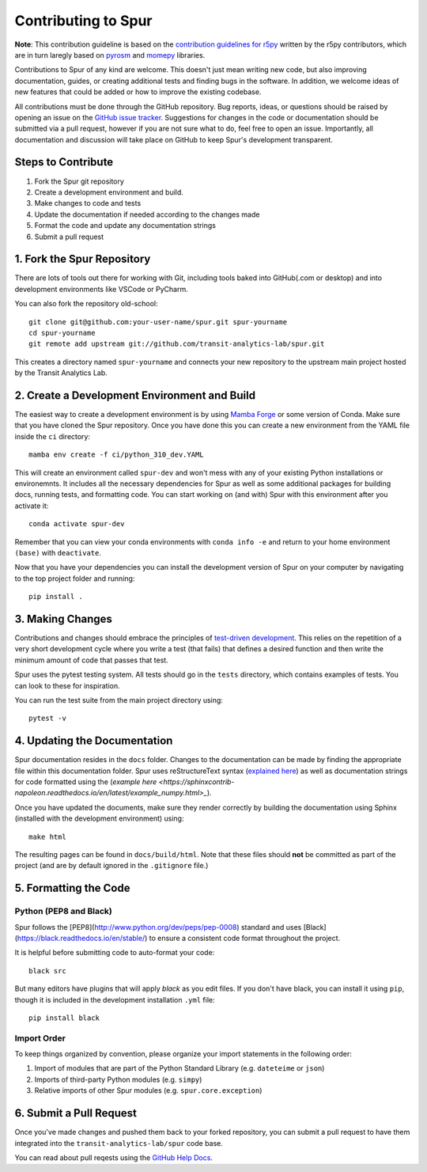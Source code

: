 Contributing to Spur
====================

**Note**: This contribution guideline is based on the `contribution guidelines for r5py <https://r5py.readthedocs.io/en/stable/CONTRIBUTING.html>`_ written by the r5py contributors, which are in turn laregly based on `pyrosm <https://pyrosm.readthedocs.io/en/latest/>`_ and `momepy <http://docs.momepy.org/en/stable/>`_ libraries.

Contributions to Spur of any kind are welcome. This doesn't just mean writing
new code, but also improving documentation, guides, or creating additional tests
and finding bugs in the software. In addition, we welcome ideas of new features
that could be added or how to improve the existing codebase.

All contributions must be done through the GitHub repository. Bug reports, ideas,
or questions should be raised by opening an issue on the `GitHub issue tracker <https://github.com/transit-analytics-lab/spur/issues>`_.
Suggestions for changes in the code or documentation should be submitted via a pull
request, however if you are not sure what to do, feel free to open an issue.
Importantly, all documentation and discussion will take place on GitHub to keep
Spur's development transparent.

Steps to Contribute
###################

1. Fork the Spur git repository
2. Create a development environment and build.
3. Make changes to code and tests
4. Update the documentation if needed according to the changes made
5. Format the code and update any documentation strings
6. Submit a pull request

1. Fork the Spur Repository
#############################

There are lots of tools out there for working with Git, including tools baked
into GitHub(.com or desktop) and into development environments like VSCode or
PyCharm.

You can also fork the repository old-school::

    git clone git@github.com:your-user-name/spur.git spur-yourname
    cd spur-yourname
    git remote add upstream git://github.com/transit-analytics-lab/spur.git

This creates a directory named ``spur-yourname`` and connects your new repository
to the upstream main project hosted by the Transit Analytics Lab.

2. Create a Development Environment and Build
#############################################

The easiest way to create a development environment is by using `Mamba Forge <https://github.com/conda-forge/miniforge#mambaforge>`_ or some version of Conda. Make sure that you have cloned the Spur repository. Once you have done this you can create a new environment from the YAML file inside the ``ci`` directory::
    
    mamba env create -f ci/python_310_dev.YAML

This will create an environment called ``spur-dev`` and won't mess with any of your existing Python installations or environemnts. It includes all the necessary dependencies for Spur as well as some additional packages for building docs, running tests, and formatting code. You can start working on (and with) Spur with this environment after you activate it::

    conda activate spur-dev

Remember that you can view your conda environments with ``conda info -e`` and return to your home environment ``(base)`` with ``deactivate``.

Now that you have your dependencies you can install the development version of Spur on your computer by navigating to the top project folder and running::

    pip install .

3. Making Changes
#################

Contributions and changes should embrace the principles of `test-driven development <http://en.wikipedia.org/wiki/Test-driven_development>`_. This relies on the repetition of a very short development cycle where you write a
test (that fails) that defines a desired function and then write the minimum amount of code that passes that test.

Spur uses the pytest testing system. All tests should go in the ``tests`` directory, which contains examples of tests. You can look to these for inspiration.

You can run the test suite from the main project directory using::

    pytest -v

4. Updating the Documentation
#############################

Spur documentation resides in the ``docs`` folder. Changes to the documentation can be made by finding the appropriate file within this documentation folder. Spur uses reStructureText syntax (`explained here <http://www.sphinx-doc.org/en/stable/rest.html#rst-primer>`_) as well as documentation strings for code formatted using the (`example here <https://sphinxcontrib-napoleon.readthedocs.io/en/latest/example_numpy.html>_`).

Once you have updated the documents, make sure they render correctly by building the documentation using Sphinx (installed with the development environment) using::

    make html

The resulting pages can be found in ``docs/build/html``. Note that these files should **not** be committed as part of the project (and are by default ignored in the ``.gitignore`` file.)

5. Formatting the Code
######################

Python (PEP8 and Black)
-----------------------

Spur follows the [PEP8](http://www.python.org/dev/peps/pep-0008) standard
and uses [Black](https://black.readthedocs.io/en/stable/) to ensure a consistent code format throughout the project.

It is helpful before submitting code to
auto-format your code::

    black src

But many editors have plugins that will apply `black` as you edit files.
If you don't have black, you can install it using ``pip``, though it is included in the development installation ``.yml`` file::

    pip install black

Import Order
------------

To keep things organized by convention, please organize your import statements in the following order:

1. Import of modules that are part of the Python Standard Library (e.g. ``dateteime`` or ``json``)
2. Imports of third-party Python modules (e.g. ``simpy``)
3. Relative imports of other Spur modules (e.g. ``spur.core.exception``)


6. Submit a Pull Request
########################

Once you've made changes and pushed them back to your forked repository, you can
submit a pull request to have them integrated into the ``transit-analytics-lab/spur`` code base.

You can read about pull reqests using the `GitHub Help Docs <https://help.github.com/articles/using-pull-requests>`_.



